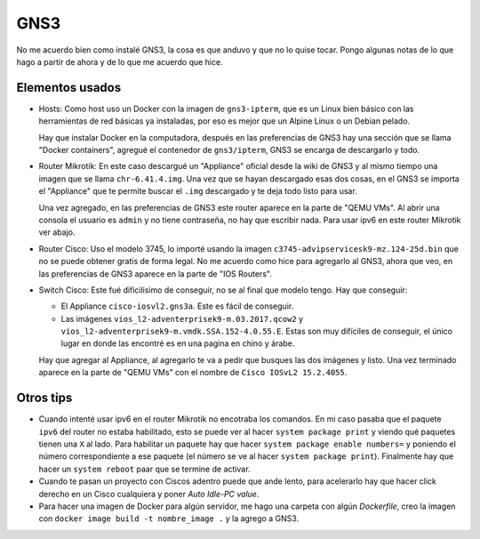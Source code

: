 GNS3
====

No me acuerdo bien como instalé GNS3, la cosa es que anduvo y que no lo quise
tocar. Pongo algunas notas de lo que hago a partir de ahora y de lo que me
acuerdo que hice.

Elementos usados
----------------

- Hosts: Como host uso un Docker con la imagen de ``gns3-ipterm``, que es un
  Linux bien básico con las herramientas de red básicas ya instaladas, por eso
  es mejor que un Alpine Linux o un Debian pelado.

  Hay que instalar Docker en la computadora, después en las preferencias de GNS3
  hay una sección que se llama "Docker containers", agregué el contenedor de
  ``gns3/ipterm``, GNS3 se encarga de descargarlo y todo.

- Router Mikrotik: En este caso descargué un "Appliance" oficial desde la wiki
  de GNS3 y al mismo tiempo una imagen que se llama ``chr-6.41.4.img``. Una vez
  que se hayan descargado esas dos cosas, en el GNS3 se importa el "Appliance"
  que te permite buscar el ``.img`` descargado y te deja todo listo para usar.

  Una vez agregado, en las preferencias de GNS3 este router aparece en la parte
  de "QEMU VMs". Al abrir una consola el usuario es ``admin`` y no tiene
  contraseña, no hay que escribir nada. Para usar ipv6 en este router Mikrotik
  ver abajo.

- Router Cisco: Uso el modelo 3745, lo importé usando la imagen
  ``c3745-advipservicesk9-mz.124-25d.bin`` que no se puede obtener gratis de
  forma legal. No me acuerdo como hice para agregarlo al GNS3, ahora que veo, en
  las preferencias de GNS3 aparece en la parte de "IOS Routers".

- Switch Cisco: Este fué dificilisimo de conseguir, no se al final que modelo
  tengo. Hay que conseguir:

  - El Appliance ``cisco-iosvl2.gns3a``. Este es fácil de conseguir.

  - Las imágenes ``vios_l2-adventerprisek9-m.03.2017.qcow2`` y
    ``vios_l2-adventerprisek9-m.vmdk.SSA.152-4.0.55.E``. Estas son muy difíciles
    de conseguir, el único lugar en donde las encontré es en una pagina en chino
    y árabe.

  Hay que agregar al Appliance, al agregarlo te va a pedir que busques las dos
  imágenes y listo. Una vez terminado aparece en la parte de "QEMU VMs" con el
  nombre de ``Cisco IOSvL2 15.2.4055``.

Otros tips
----------

- Cuando intenté usar ipv6 en el router Mikrotik no encotraba los comandos. En
  mi caso pasaba que el paquete ``ipv6`` del router no estaba habilitado, esto
  se puede ver al hacer ``system package print`` y viendo qué paquetes tienen
  una ``X`` al lado. Para habilitar un paquete hay que hacer ``system package
  enable numbers=`` y poniendo el número correspondiente a ese paquete (el
  número se ve al hacer ``system package print``). Finalmente hay que hacer un
  ``system reboot`` paar que se termine de activar.

- Cuando te pasan un proyecto con Ciscos adentro puede que ande lento, para
  acelerarlo hay que hacer click derecho en un Cisco cualquiera y poner *Auto
  Idle-PC value*.

- Para hacer una imagen de Docker para algún servidor, me hago una carpeta con
  algún *Dockerfile*, creo la imagen con ``docker image build -t nombre_image
  .`` y la agrego a GNS3.
